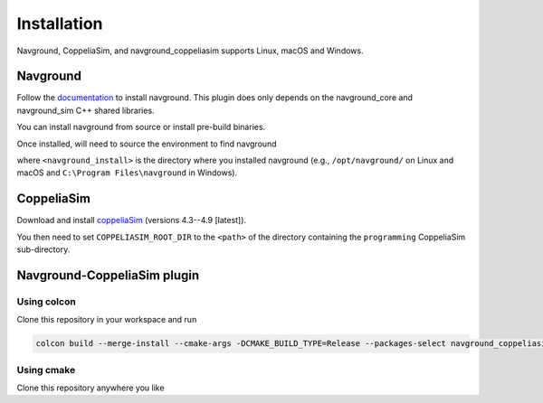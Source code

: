 ============
Installation
============

Navground, CoppeliaSim, and navground_coppeliasim supports Linux, macOS and Windows.

Navground
=========

Follow the `documentation <https://idsia-robotics.github.io/navground/installation/index.html>`_ to install navground. This plugin does only depends on the navground_core and navground_sim C++ shared libraries.

You can install navground from source or install pre-build binaries.

Once installed, will need to source the environment to find navground

.. tabs::

   .. tab:: macOS

      .. code-block:: console

         $ . <navground_install>/setup.zsh

   .. tab:: Linux

      .. code-block:: console
         
         $ . <navground_install>install/setup.bash


   .. tab:: Windows

      .. code-block:: console
        
         $ <navground_install>install\setup.bat

where ``<navground_install>`` is the directory where you installed navground (e.g., ``/opt/navground/`` on Linux and macOS and ``C:\Program Files\navground`` in Windows).

CoppeliaSim
===========

Download and install `coppeliaSim <https://www.coppeliarobotics.com>`_ (versions 4.3--4.9 [latest]).

You then need to set ``COPPELIASIM_ROOT_DIR`` to the ``<path>`` of the directory containing the ``programming`` CoppeliaSim sub-directory.

.. tabs::

   .. tab:: macOS and Linux

      .. code-block:: console

         $ export COPPELIASIM_ROOT_DIR=<path>

   .. tab:: Windows

      .. code-block:: console
        
         $ set COPPELIASIM_ROOT_DIR=<path>

Navground-CoppeliaSim plugin
=============================

Using colcon
------------

Clone this repository in your workspace and run

.. code-block:: console

   colcon build --merge-install --cmake-args -DCMAKE_BUILD_TYPE=Release --packages-select navground_coppeliasim

Using cmake
------------

Clone this repository anywhere you like

.. tabs::

   .. tab:: macOS and Linux

      .. code-block:: console

         $ cmake -DCMAKE_BUILD_TYPE=Release <path to navground_coppeliasim>
         $ cmake --install .

   .. tab:: Windows

      .. code-block:: console
        
         $ cmake.exe <path to navground_coppeliasim>
         $ cmake.exe --install . --config Release

